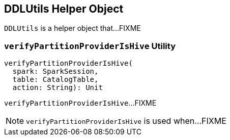 == [[DDLUtils]] DDLUtils Helper Object

`DDLUtils` is a helper object that...FIXME

=== [[verifyPartitionProviderIsHive]] `verifyPartitionProviderIsHive` Utility

[source, scala]
----
verifyPartitionProviderIsHive(
  spark: SparkSession,
  table: CatalogTable,
  action: String): Unit
----

`verifyPartitionProviderIsHive`...FIXME

NOTE: `verifyPartitionProviderIsHive` is used when...FIXME
